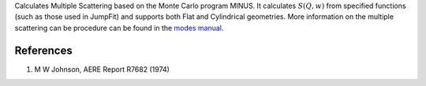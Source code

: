 Calculates Multiple Scattering based on the Monte Carlo program MINUS.
It calculates :math:`S(Q,w)` from specified functions (such as those
used in JumpFit) and supports both Flat and Cylindrical geometries. More
information on the multiple scattering can be procedure can be found in
the `modes
manual <http://www.isis.stfc.ac.uk/instruments/iris/data-analysis/modes-v3-user-guide-6962.pdf>`__.

References
^^^^^^^^^^

#. M W Johnson, AERE Report R7682 (1974)

